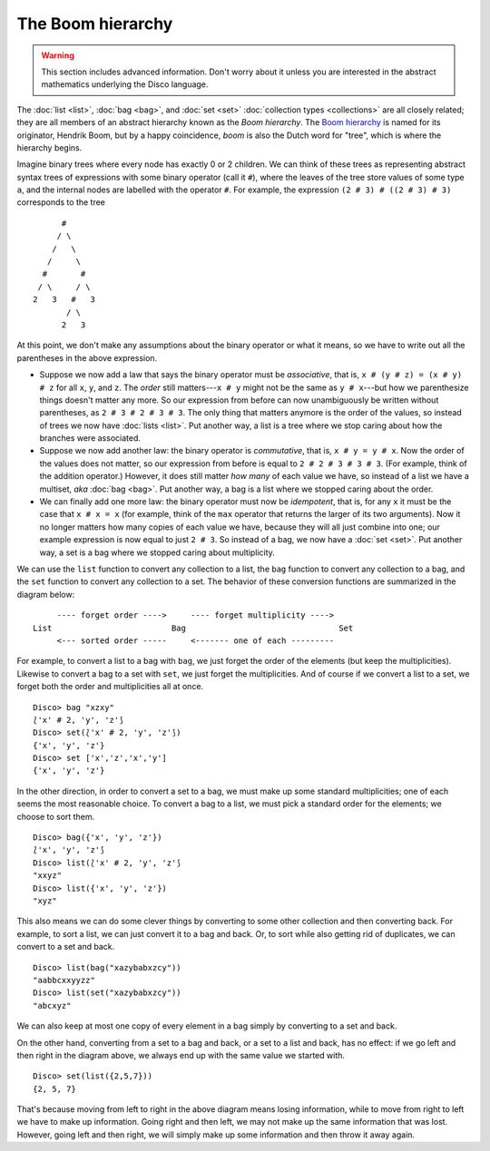 The Boom hierarchy
==================

.. warning::

   This section includes advanced information.  Don't worry about it
   unless you are interested in the abstract mathematics underlying
   the Disco language.

The :doc:`list <list>`, :doc:`bag <bag>`, and :doc:`set <set>`
:doc:`collection types <collections>` are all closely related; they
are all members of an abstract hierarchy known as the *Boom
hierarchy*.  The `Boom hierarchy`_ is named for its originator,
Hendrik Boom, but by a happy coincidence, *boom* is also the Dutch
word for "tree", which is where the hierarchy begins.

.. _`Boom hierarchy`: https://citeseerx.ist.psu.edu/document?repid=rep1&type=pdf&doi=dd3ed1c7d523781513f01d25e1be472de4279d72

Imagine binary trees where every node has exactly 0 or 2 children.
We can think of these trees as representing abstract syntax trees of
expressions with some binary operator (call it ``#``), where the
leaves of the tree store values of some type ``a``, and the internal
nodes are labelled with the operator ``#``.  For example, the
expression ``(2 # 3) # ((2 # 3) # 3)`` corresponds to the tree

::

          #
         / \
        /   \
       /     \
      #       #
     / \     / \
    2   3   #   3
           / \
          2   3

At this point, we don't make any assumptions about the binary operator
or what it means, so we have to write out all the parentheses in the
above expression.

* Suppose we now add a law that says the binary operator must be
  *associative*, that is, ``x # (y # z) = (x # y) # z`` for all ``x``,
  ``y``, and ``z``.  The *order* still matters---``x # y`` might not
  be the same as ``y # x``---but how we parenthesize things doesn't
  matter any more. So our expression from before can now unambiguously
  be written without parentheses, as ``2 # 3 # 2 # 3 # 3``. The only thing that matters anymore is the
  order of the values, so instead of trees we now have
  :doc:`lists <list>`.  Put another way, a list is a tree where we
  stop caring about how the branches were associated.

* Suppose we now add another law: the binary operator is *commutative*,
  that is, ``x # y = y # x``.  Now the order of the values does not
  matter, so our expression from before is equal to ``2 # 2 # 3 # 3 #
  3``. (For example, think of the addition operator.) However, it
  does still matter *how many* of each value we have, so instead of a
  list we have a multiset, *aka* :doc:`bag <bag>`.  Put another way,
  a bag is a list where we stopped caring about the order.

* We can finally add one more law: the binary operator must now be
  *idempotent*, that is, for any ``x`` it must be the case that ``x #
  x = x`` (for example, think of the ``max`` operator that returns
  the larger of its two arguments).  Now it no longer matters how
  many copies of each value we have, because they will all just
  combine into one; our example expression is now equal to just ``2 #
  3``.  So instead of a bag, we now have a :doc:`set <set>`.  Put
  another way, a set is a bag where we stopped caring about
  multiplicity.

We can use the ``list`` function to convert any collection to a list,
the ``bag`` function to convert any collection to a bag, and the
``set`` function to convert any collection to a set.  The behavior of
these conversion functions are summarized in the diagram below:

::

        ---- forget order ---->     ---- forget multiplicity ---->
   List                         Bag                                Set
        <--- sorted order -----     <------- one of each ---------

For example, to convert a list to a bag with ``bag``, we just forget
the order of the elements (but keep the multiplicities).  Likewise to
convert a bag to a set with ``set``, we just forget the
multiplicities.  And of course if we convert a list to a set, we
forget both the order and multiplicities all at once.

::

   Disco> bag "xzxy"
   ⟅'x' # 2, 'y', 'z'⟆
   Disco> set(⟅'x' # 2, 'y', 'z'⟆)
   {'x', 'y', 'z'}
   Disco> set ['x','z','x','y']
   {'x', 'y', 'z'}

In the other direction, in order to convert a set to a bag, we must
make up some standard multiplicities; one of each seems the most
reasonable choice.  To convert a bag to a list, we must pick a
standard order for the elements; we choose to sort them.

::

   Disco> bag({'x', 'y', 'z'})
   ⟅'x', 'y', 'z'⟆
   Disco> list(⟅'x' # 2, 'y', 'z'⟆
   "xxyz"
   Disco> list({'x', 'y', 'z'})
   "xyz"

This also means we can do some clever things by converting to some
other collection and then converting back.  For example, to sort a
list, we can just convert it to a bag and back.  Or, to sort while also
getting rid of duplicates, we can convert to a set and back.

::

   Disco> list(bag("xazybabxzcy"))
   "aabbcxxyyzz"
   Disco> list(set("xazybabxzcy"))
   "abcxyz"

We can also keep at most one copy of every element in a bag simply by
converting to a set and back.

On the other hand, converting from a set to a bag and back, or a set
to a list and back, has no effect: if we go left and then right in the
diagram above, we always end up with the same value we started with.

::

   Disco> set(list({2,5,7}))
   {2, 5, 7}

That's because moving from left to right in the above diagram means
losing information, while to move from right to left we have to make
up information.  Going right and then left, we may not make up the
same information that was lost.  However, going left and then right,
we will simply make up some information and then throw it away again.

